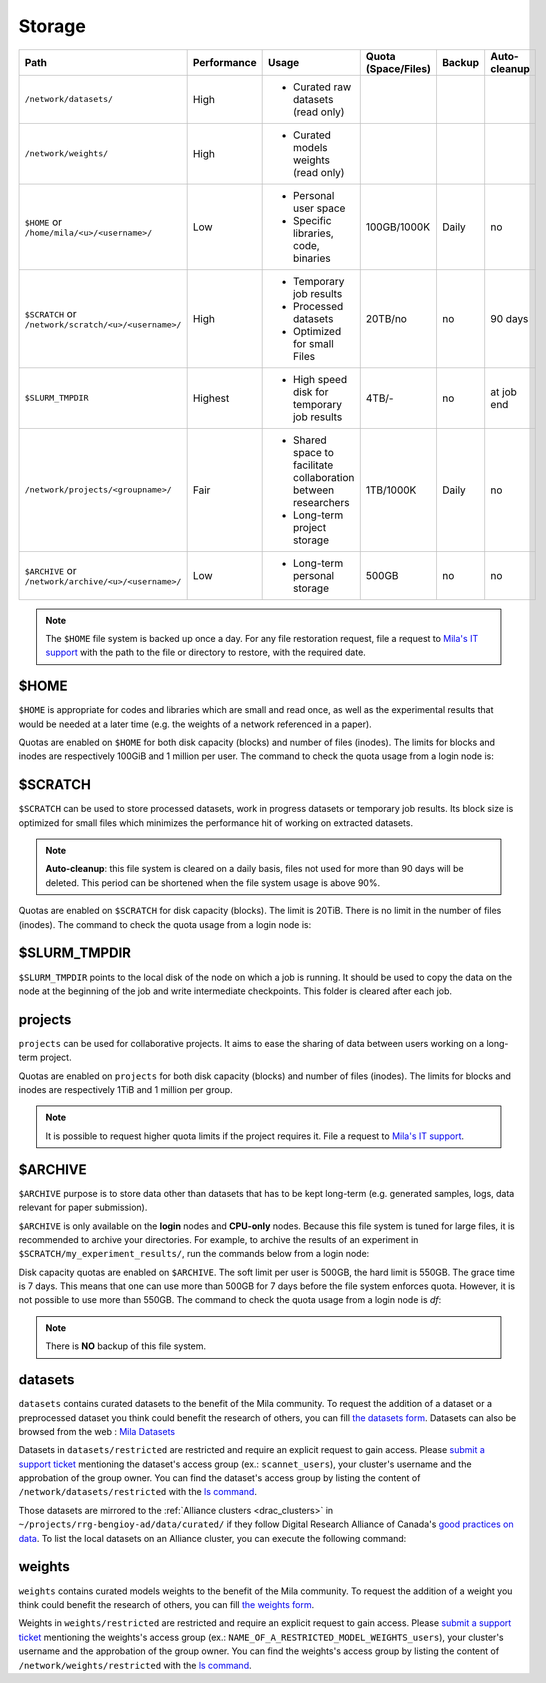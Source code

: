 .. _milacluster_storage:


Storage
=======


====================================================== =========== ====================================== =================== ====== ============
Path                                                   Performance Usage                                  Quota (Space/Files) Backup Auto-cleanup
====================================================== =========== ====================================== =================== ====== ============
``/network/datasets/``                                 High        * Curated raw datasets (read only)
``/network/weights/``                                  High        * Curated models weights (read only)
``$HOME`` or ``/home/mila/<u>/<username>/``            Low         * Personal user space                  100GB/1000K         Daily  no
                                                                   * Specific libraries, code, binaries
``$SCRATCH`` or ``/network/scratch/<u>/<username>/``   High        * Temporary job results                20TB/no             no     90 days
                                                                   * Processed datasets
                                                                   * Optimized for small Files
``$SLURM_TMPDIR``                                      Highest     * High speed disk for temporary job    4TB/-               no     at job end
                                                                     results
``/network/projects/<groupname>/``                     Fair        * Shared space to facilitate           1TB/1000K           Daily  no
                                                                     collaboration between researchers
                                                                   * Long-term project storage
``$ARCHIVE`` or ``/network/archive/<u>/<username>/``   Low         * Long-term personal storage           500GB               no     no
====================================================== =========== ====================================== =================== ====== ============

.. note:: The ``$HOME`` file system is backed up once a day. For any file
   restoration request, file a request to `Mila's IT support
   <https://it-support.mila.quebec>`_ with the path to the file or directory to
   restore, with the required date.

$HOME
-----

``$HOME`` is appropriate for codes and libraries which are small and read once,
as well as the experimental results that would be needed at a later time (e.g.
the weights of a network referenced in a paper).

Quotas are enabled on ``$HOME`` for both disk capacity (blocks) and number of
files (inodes). The limits for blocks and inodes are respectively 100GiB and 1
million per user. The command to check the quota usage from a login node is:

.. prompt:: bash $

   disk-quota

$SCRATCH
--------

``$SCRATCH`` can be used to store processed datasets, work in progress datasets
or temporary job results. Its block size is optimized for small files which
minimizes the performance hit of working on extracted datasets.

.. note:: **Auto-cleanup**: this file system is cleared on a daily basis, files
   not used for more than 90 days will be deleted. This period can be shortened
   when the file system usage is above 90%.

Quotas are enabled on ``$SCRATCH`` for disk capacity (blocks). The limit is
20TiB. There is no limit in the number of files (inodes). The command to check
the quota usage from a login node is:

.. prompt:: bash $

   disk-quota

$SLURM_TMPDIR
-------------

``$SLURM_TMPDIR`` points to the local disk of the node on which a job is
running. It should be used to copy the data on the node at the beginning of the
job and write intermediate checkpoints. This folder is cleared after each job.

projects
--------

``projects`` can be used for collaborative projects. It aims to ease the
sharing of data between users working on a long-term project.

Quotas are enabled on ``projects`` for both disk capacity (blocks) and number
of files (inodes). The limits for blocks and inodes are respectively 1TiB and
1 million per group.

.. note:: It is possible to request higher quota limits if the project requires
   it. File a request to `Mila's IT support <https://it-support.mila.quebec>`_.

$ARCHIVE
--------

``$ARCHIVE`` purpose is to store data other than datasets that has to be kept
long-term (e.g.  generated samples, logs, data relevant for paper submission).

``$ARCHIVE`` is only available on the **login** nodes and **CPU-only** nodes.
Because this file system is tuned for large files, it is recommended to archive
your directories. For example, to archive the results of an experiment in
``$SCRATCH/my_experiment_results/``, run the commands below from a login node:

.. prompt:: bash $

   cd $SCRATCH
   tar cJf $ARCHIVE/my_experiment_results.tar.xz --xattrs my_experiment_results

Disk capacity quotas are enabled on ``$ARCHIVE``. The soft limit per user is
500GB, the hard limit is 550GB. The grace time is 7 days. This means that one
can use more than 500GB for 7 days before the file system enforces quota.
However, it is not possible to use more than 550GB.
The command to check the quota usage from a login node is `df`:

.. prompt:: bash $

   df -h $ARCHIVE

.. note:: There is **NO** backup of this file system.

datasets
--------

``datasets`` contains curated datasets to the benefit of the Mila community. To
request the addition of a dataset or a preprocessed dataset you think could
benefit the research of others, you can fill `the datasets form
<https://forms.gle/vDVwD2rZBmYHENgZA>`_. Datasets can also be browsed from the
web : `Mila Datasets <https://datasets.server.mila.quebec/>`_

Datasets in ``datasets/restricted`` are restricted and require an explicit
request to gain access. Please `submit a support ticket
<https://mila-iqia.atlassian.net/servicedesk/customer/portals>`_ mentioning the
dataset's access group (ex.: ``scannet_users``), your cluster's username and the
approbation of the group owner. You can find the dataset's access group by
listing the content of ``/network/datasets/restricted`` with the `ls command
<https://cli-cheatsheet.readthedocs.io/en/latest/#ls>`_.

Those datasets are mirrored to the :ref:`Alliance clusters <drac_clusters>` in
``~/projects/rrg-bengioy-ad/data/curated/`` if they follow Digital Research
Alliance of Canada's `good practices on data
<https://docs.alliancecan.ca/wiki/AI_and_Machine_Learning#Managing_your_datasets>`_.
To list the local datasets on an Alliance cluster, you can execute the following
command:

.. prompt:: bash $

   ssh [CLUSTER_LOGIN] -C "projects/rrg-bengioy-ad/data/curated/list_datasets_cc.sh"

weights
-------

``weights`` contains curated models weights to the benefit of the Mila
community.  To request the addition of a weight you think could benefit the
research of others, you can fill `the weights form
<https://forms.gle/HLeBkJBozjC3jG2D9>`_.

Weights in ``weights/restricted`` are restricted and require an explicit request
to gain access. Please `submit a support ticket
<https://mila-iqia.atlassian.net/servicedesk/customer/portals>`_ mentioning the
weights's access group (ex.: ``NAME_OF_A_RESTRICTED_MODEL_WEIGHTS_users``), your
cluster's username and the approbation of the group owner. You can find the
weights's access group by listing the content of ``/network/weights/restricted``
with the `ls command <https://cli-cheatsheet.readthedocs.io/en/latest/#ls>`_.
